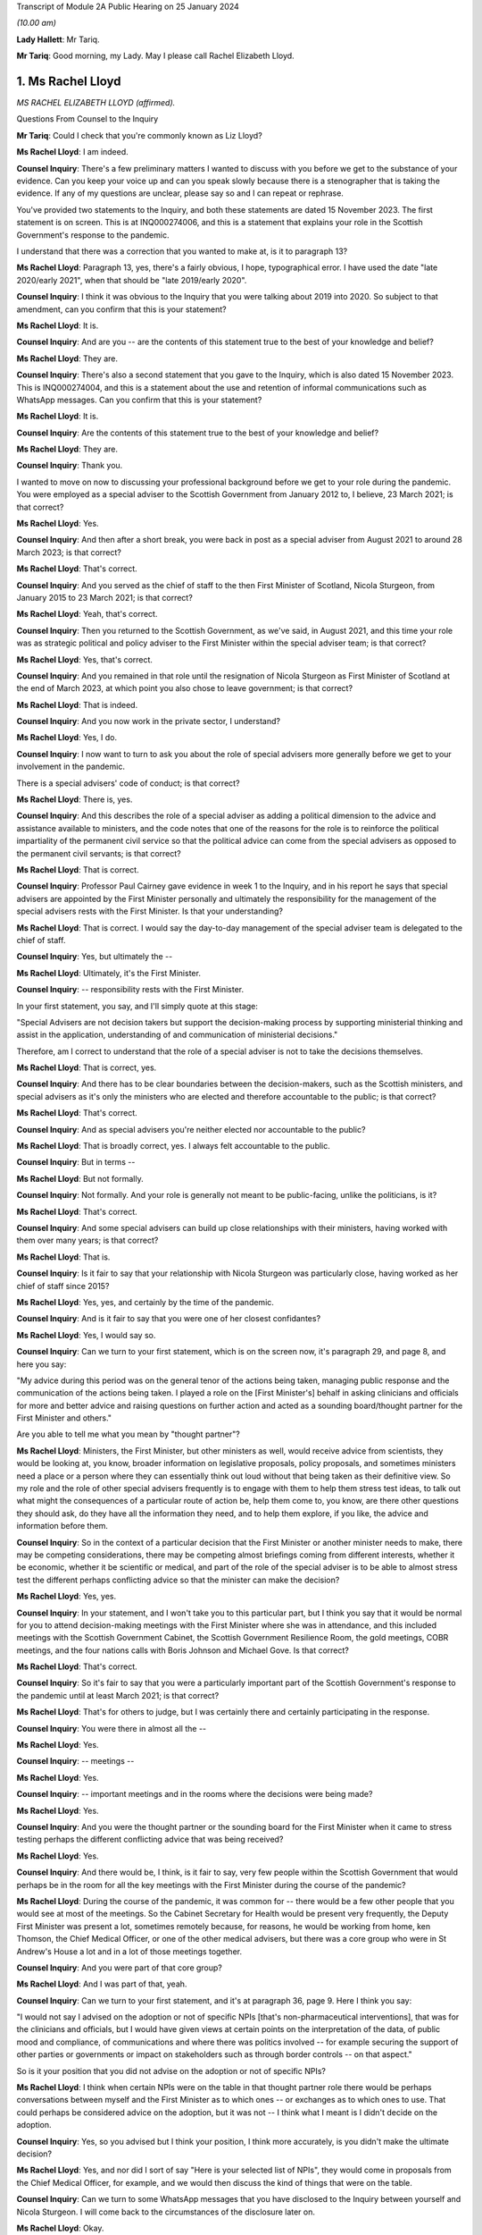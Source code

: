Transcript of Module 2A Public Hearing on 25 January 2024

*(10.00 am)*

**Lady Hallett**: Mr Tariq.

**Mr Tariq**: Good morning, my Lady. May I please call Rachel Elizabeth Lloyd.

1. Ms Rachel Lloyd
==================

*MS RACHEL ELIZABETH LLOYD (affirmed).*

Questions From Counsel to the Inquiry

**Mr Tariq**: Could I check that you're commonly known as Liz Lloyd?

**Ms Rachel Lloyd**: I am indeed.

**Counsel Inquiry**: There's a few preliminary matters I wanted to discuss with you before we get to the substance of your evidence. Can you keep your voice up and can you speak slowly because there is a stenographer that is taking the evidence. If any of my questions are unclear, please say so and I can repeat or rephrase.

You've provided two statements to the Inquiry, and both these statements are dated 15 November 2023. The first statement is on screen. This is at INQ000274006, and this is a statement that explains your role in the Scottish Government's response to the pandemic.

I understand that there was a correction that you wanted to make at, is it to paragraph 13?

**Ms Rachel Lloyd**: Paragraph 13, yes, there's a fairly obvious, I hope, typographical error. I have used the date "late 2020/early 2021", when that should be "late 2019/early 2020".

**Counsel Inquiry**: I think it was obvious to the Inquiry that you were talking about 2019 into 2020. So subject to that amendment, can you confirm that this is your statement?

**Ms Rachel Lloyd**: It is.

**Counsel Inquiry**: And are you -- are the contents of this statement true to the best of your knowledge and belief?

**Ms Rachel Lloyd**: They are.

**Counsel Inquiry**: There's also a second statement that you gave to the Inquiry, which is also dated 15 November 2023. This is INQ000274004, and this is a statement about the use and retention of informal communications such as WhatsApp messages. Can you confirm that this is your statement?

**Ms Rachel Lloyd**: It is.

**Counsel Inquiry**: Are the contents of this statement true to the best of your knowledge and belief?

**Ms Rachel Lloyd**: They are.

**Counsel Inquiry**: Thank you.

I wanted to move on now to discussing your professional background before we get to your role during the pandemic. You were employed as a special adviser to the Scottish Government from January 2012 to, I believe, 23 March 2021; is that correct?

**Ms Rachel Lloyd**: Yes.

**Counsel Inquiry**: And then after a short break, you were back in post as a special adviser from August 2021 to around 28 March 2023; is that correct?

**Ms Rachel Lloyd**: That's correct.

**Counsel Inquiry**: And you served as the chief of staff to the then First Minister of Scotland, Nicola Sturgeon, from January 2015 to 23 March 2021; is that correct?

**Ms Rachel Lloyd**: Yeah, that's correct.

**Counsel Inquiry**: Then you returned to the Scottish Government, as we've said, in August 2021, and this time your role was as strategic political and policy adviser to the First Minister within the special adviser team; is that correct?

**Ms Rachel Lloyd**: Yes, that's correct.

**Counsel Inquiry**: And you remained in that role until the resignation of Nicola Sturgeon as First Minister of Scotland at the end of March 2023, at which point you also chose to leave government; is that correct?

**Ms Rachel Lloyd**: That is indeed.

**Counsel Inquiry**: And you now work in the private sector, I understand?

**Ms Rachel Lloyd**: Yes, I do.

**Counsel Inquiry**: I now want to turn to ask you about the role of special advisers more generally before we get to your involvement in the pandemic.

There is a special advisers' code of conduct; is that correct?

**Ms Rachel Lloyd**: There is, yes.

**Counsel Inquiry**: And this describes the role of a special adviser as adding a political dimension to the advice and assistance available to ministers, and the code notes that one of the reasons for the role is to reinforce the political impartiality of the permanent civil service so that the political advice can come from the special advisers as opposed to the permanent civil servants; is that correct?

**Ms Rachel Lloyd**: That is correct.

**Counsel Inquiry**: Professor Paul Cairney gave evidence in week 1 to the Inquiry, and in his report he says that special advisers are appointed by the First Minister personally and ultimately the responsibility for the management of the special advisers rests with the First Minister. Is that your understanding?

**Ms Rachel Lloyd**: That is correct. I would say the day-to-day management of the special adviser team is delegated to the chief of staff.

**Counsel Inquiry**: Yes, but ultimately the --

**Ms Rachel Lloyd**: Ultimately, it's the First Minister.

**Counsel Inquiry**: -- responsibility rests with the First Minister.

In your first statement, you say, and I'll simply quote at this stage:

"Special Advisers are not decision takers but support the decision-making process by supporting ministerial thinking and assist in the application, understanding of and communication of ministerial decisions."

Therefore, am I correct to understand that the role of a special adviser is not to take the decisions themselves.

**Ms Rachel Lloyd**: That is correct, yes.

**Counsel Inquiry**: And there has to be clear boundaries between the decision-makers, such as the Scottish ministers, and special advisers as it's only the ministers who are elected and therefore accountable to the public; is that correct?

**Ms Rachel Lloyd**: That's correct.

**Counsel Inquiry**: And as special advisers you're neither elected nor accountable to the public?

**Ms Rachel Lloyd**: That is broadly correct, yes. I always felt accountable to the public.

**Counsel Inquiry**: But in terms --

**Ms Rachel Lloyd**: But not formally.

**Counsel Inquiry**: Not formally. And your role is generally not meant to be public-facing, unlike the politicians, is it?

**Ms Rachel Lloyd**: That's correct.

**Counsel Inquiry**: And some special advisers can build up close relationships with their ministers, having worked with them over many years; is that correct?

**Ms Rachel Lloyd**: That is.

**Counsel Inquiry**: Is it fair to say that your relationship with Nicola Sturgeon was particularly close, having worked as her chief of staff since 2015?

**Ms Rachel Lloyd**: Yes, yes, and certainly by the time of the pandemic.

**Counsel Inquiry**: And is it fair to say that you were one of her closest confidantes?

**Ms Rachel Lloyd**: Yes, I would say so.

**Counsel Inquiry**: Can we turn to your first statement, which is on the screen now, it's paragraph 29, and page 8, and here you say:

"My advice during this period was on the general tenor of the actions being taken, managing public response and the communication of the actions being taken. I played a role on the [First Minister's] behalf in asking clinicians and officials for more and better advice and raising questions on further action and acted as a sounding board/thought partner for the First Minister and others."

Are you able to tell me what you mean by "thought partner"?

**Ms Rachel Lloyd**: Ministers, the First Minister, but other ministers as well, would receive advice from scientists, they would be looking at, you know, broader information on legislative proposals, policy proposals, and sometimes ministers need a place or a person where they can essentially think out loud without that being taken as their definitive view. So my role and the role of other special advisers frequently is to engage with them to help them stress test ideas, to talk out what might the consequences of a particular route of action be, help them come to, you know, are there other questions they should ask, do they have all the information they need, and to help them explore, if you like, the advice and information before them.

**Counsel Inquiry**: So in the context of a particular decision that the First Minister or another minister needs to make, there may be competing considerations, there may be competing almost briefings coming from different interests, whether it be economic, whether it be scientific or medical, and part of the role of the special adviser is to be able to almost stress test the different perhaps conflicting advice so that the minister can make the decision?

**Ms Rachel Lloyd**: Yes, yes.

**Counsel Inquiry**: In your statement, and I won't take you to this particular part, but I think you say that it would be normal for you to attend decision-making meetings with the First Minister where she was in attendance, and this included meetings with the Scottish Government Cabinet, the Scottish Government Resilience Room, the gold meetings, COBR meetings, and the four nations calls with Boris Johnson and Michael Gove. Is that correct?

**Ms Rachel Lloyd**: That's correct.

**Counsel Inquiry**: So it's fair to say that you were a particularly important part of the Scottish Government's response to the pandemic until at least March 2021; is that correct?

**Ms Rachel Lloyd**: That's for others to judge, but I was certainly there and certainly participating in the response.

**Counsel Inquiry**: You were there in almost all the --

**Ms Rachel Lloyd**: Yes.

**Counsel Inquiry**: -- meetings --

**Ms Rachel Lloyd**: Yes.

**Counsel Inquiry**: -- important meetings and in the rooms where the decisions were being made?

**Ms Rachel Lloyd**: Yes.

**Counsel Inquiry**: And you were the thought partner or the sounding board for the First Minister when it came to stress testing perhaps the different conflicting advice that was being received?

**Ms Rachel Lloyd**: Yes.

**Counsel Inquiry**: And there would be, I think, is it fair to say, very few people within the Scottish Government that would perhaps be in the room for all the key meetings with the First Minister during the course of the pandemic?

**Ms Rachel Lloyd**: During the course of the pandemic, it was common for -- there would be a few other people that you would see at most of the meetings. So the Cabinet Secretary for Health would be present very frequently, the Deputy First Minister was present a lot, sometimes remotely because, for reasons, he would be working from home, ken Thomson, the Chief Medical Officer, or one of the other medical advisers, but there was a core group who were in St Andrew's House a lot and in a lot of those meetings together.

**Counsel Inquiry**: And you were part of that core group?

**Ms Rachel Lloyd**: And I was part of that, yeah.

**Counsel Inquiry**: Can we turn to your first statement, and it's at paragraph 36, page 9. Here I think you say:

"I would not say I advised on the adoption or not of specific NPIs [that's non-pharmaceutical interventions], that was for the clinicians and officials, but I would have given views at certain points on the interpretation of the data, of public mood and compliance, of communications and where there was politics involved -- for example securing the support of other parties or governments or impact on stakeholders such as through border controls -- on that aspect."

So is it your position that you did not advise on the adoption or not of specific NPIs?

**Ms Rachel Lloyd**: I think when certain NPIs were on the table in that thought partner role there would be perhaps conversations between myself and the First Minister as to which ones -- or exchanges as to which ones to use. That could perhaps be considered advice on the adoption, but it was not -- I think what I meant is I didn't decide on the adoption.

**Counsel Inquiry**: Yes, so you advised but I think your position, I think more accurately, is you didn't make the ultimate decision?

**Ms Rachel Lloyd**: Yes, and nor did I sort of say "Here is your selected list of NPIs", they would come in proposals from the Chief Medical Officer, for example, and we would then discuss the kind of things that were on the table.

**Counsel Inquiry**: Can we turn to some WhatsApp messages that you have disclosed to the Inquiry between yourself and Nicola Sturgeon. I will come back to the circumstances of the disclosure later on.

**Ms Rachel Lloyd**: Okay.

**Counsel Inquiry**: But first of all can we turn to INQ000287766, and we're looking at page 9. And by way of context, the Scottish Government announced the rules that permitted 20 people at funerals, weddings and civil partnerships, and those rules kicked into force on 14 September 2020, and Nicola Sturgeon was due to announce new restrictions to the Scottish Parliament on 22 September 2020, and in fact the usual briefing time was changed from 12.15 that day to 2.20 that afternoon, and here we have an exchange of messages, this is shortly before Nicola Sturgeon was due to make the announcements about the new restrictions that day, and this exchange relates to a discussion about whether the rules should be changed for weddings, civil partnerships and funerals.

If we start by reading the top message, so Nicola Sturgeon says -- and this is on 22 September at 12.09, so shortly before she's due to make the public announcement:

"We haven't thought about weddings. They are reducing but not sure what to."

You reply:

"I think as we only just put them up just leave it."

Then you go on to say:

"They aren't including churches etc as far as I know and I think -- though will check -- that they were higher than us."

Then you say:

"They had 30....we have 20."

Then you say:

"They are going to 15.

"And 30 at funerals -- I think we stay at 20."

Does the "they" in this conversation refer to the UK Government?

**Ms Rachel Lloyd**: Yes, it does.

**Counsel Inquiry**: So Nicola Sturgeon in this example tells you at around 12.10 the day that she is due to make the announcement to the public, the usual time being 12.15 but this day we see that it was moved to 2.20, she tells that you she's not sure about what to do and you tell her to stay with 20 attendees, when the UK Government has gone down from 30 to 15, and that ultimately becomes the decision that day, because there is no change to the position of 20 as far as the Inquiry is aware.

So is this not an example of a decision that was made very much at the last minute over WhatsApp between you and Nicola Sturgeon?

**Ms Rachel Lloyd**: So there are a number of aspects to this exchange. The decision -- I don't view this as the decision because the decision had been taken, so a decision had been taken at Cabinet to go to 20, through the normal processes. And where the First Minister is saying "We haven't thought about weddings", there had been significant thought by I think the communities and equalities team about what were the appropriate numbers of people at particular services. So that decision had been taken, that decision had gone through the proper process, and I give my view that I don't think we need to essentially re-make that decision.

I think the message underneath that says that the statement is being forwarded to her, which is, I think, the Prime Minister's statement, and had she still wanted to take further action she could have come back on that.

I also think behind this WhatsApp, if you like, I was having an exchange with the lead official to make sure I had the information correct and that the information I was giving the First Minister was the right information.

**Counsel Inquiry**: Is a decision not to change the rules still a decision?

**Ms Rachel Lloyd**: I think there had been a positive, if you like, and a proactive decision at Cabinet that the position in Scotland was that there would be 20. There is neither a confirmation or -- you know, if the First Minister had come back and said "I agree", then I would support your view that that was a decision. She actually doesn't comment and there may be other actions elsewhere. I don't think it did change, from memory, until later on, but this to my mind is me giving my advice, my thought in that thought partnership role that we stay at 20. If she had wanted to pursue it, to consider it further, perhaps after receiving the statement she may have, there would be exchanges in some other fashion.

**Counsel Inquiry**: There wasn't any scientific briefing that you received that appears to have informed your view, let's stick with 20, was there?

**Ms Rachel Lloyd**: There would have been on the decision which had very recently, I think that, you know, a day or two before, been taken to set it at 20.

**Counsel Inquiry**: I believe that the decision to move it down to 20 had been taken around maybe 10 September, and the decision had come into force on 14 September, and what we are talking about is, here, looking at 22 September, and from the documents that have been disclosed to the Inquiry, there -- between -- the Inquiry's looked at all of the documents between 10 September and 23 September, and the Inquiry can see no advice being given between these dates about whether the number should remain at 20 or whether it should go up or down.

So is this not an example of a decision simply being made on the hoof, shortly before the First Minister is meant to be announcing restrictions?

**Ms Rachel Lloyd**: I would think that advising that shortly before the statement on restrictions was about to be made that a decision should be taken to change the limit without seeking scientific advice would have been the on-the-hoof aspect; suggesting that you stick at the decision that had been taken based on information was a more coherent position.

**Counsel Inquiry**: But we can see that Nicola Sturgeon's first WhatsApp to you is "We haven't thought about weddings", that seems to suggest that there wasn't really much thought process that had gone into the decision until this exchange with you, which begins at around 12.10?

**Ms Rachel Lloyd**: No, I think she means we haven't thought about changing weddings, if you like, in response to the UK Government changing weddings. We had thought about weddings when the decision had been taken positively and proactively in Cabinet to set the limit at 20.

**Counsel Inquiry**: So is it fair to say that because Nicola Sturgeon comes to you, not being sure what to do, and ultimately, as the Inquiry has seen, that on this date there was no change to the rules, and you were the one that suggests that "we stay at 20", are you effectively the main driver of this decision?

**Ms Rachel Lloyd**: No, I don't think so. If the First Minister has -- the First Minister has a strong enough mind that if she had felt that my advice was not the right advice, she would have said so or she would have acted in another capacity, asked for further advice, delayed the position on weddings, she would have acted on that. I am advising. I sought the correct information, if you like, on the factual basis to give that advice, but the decision is very much hers.

**Counsel Inquiry**: If these messages had been deleted by you -- and they haven't, because that's why we have them -- how would the Inquiry and the public be able to understand how and why the decision was made at this time not to change the number of people that can attend funerals or weddings?

**Ms Rachel Lloyd**: So as I've said in this regard I have recollection of contacting, I think on Teams, the official responsible for the sort of framework documents, if you like, to check my facts, to check what it was. They would be able to see the decision that was made, which was the decision to stay at 20 being made previously, as essentially the decision to set at 20 through the process of advice and Cabinet papers, so that decision would be very -- set out in very great detail. The exchange I will have had the official will have said "The First Minister is asking about weddings, what's the position?"

**Counsel Inquiry**: But ultimately the public, if this message had been deleted, and the Inquiry, would not know that the decision -- ultimately the First Minister, as at 12.10 that day, wasn't sure what to do and in fact within a couple of hours when she announced the restrictions she'd reached a view that the numbers would not be changed and all of that had occurred within a very short time involving a WhatsApp discussion with you.

That wouldn't be the sort of insight that the public or the Inquiry would have if these messages had been deleted; is that correct?

**Ms Rachel Lloyd**: I think there may not be that insight into, if you like, the moment of "Oh, should we think about this?" The sort of -- the reflection on "Is the advice that we have at the moment the correct advice?" But they would know why the decision on weddings was that there should be 20 people.

**Counsel Inquiry**: And the reflection is part of the decision-making process, isn't it?

**Ms Rachel Lloyd**: It can be. I think in this it is, "Are the UK doing something that we should be doing?" That will be -- I would expect to find in notes from officials providing "This is what the UK is doing", and considering, in slower time, perhaps before the next update of the regulations, should we adopt any of this. But that split second, if you like, of indecision would not necessarily be recorded elsewhere.

**Counsel Inquiry**: Could I just confirm, so do you agree with me that this would be an important part of the specific decision that was under contemplation here on this date, this exchange?

**Ms Rachel Lloyd**: I think if it had been -- I don't want to dispute this too strongly, but I don't want to over sort of state the importance of this particular position. There had been a -- you know, every week there was a review of what the decisions were, what the appropriate steps were, what actions should be taken, and they were done in a very meticulous fashion, and there will be occasions where people have a moment of, "Oh, is that right?" And they might ask a special adviser, they might ask a policy official, they might ask the clinical adviser that happens to be in the room with them. Those moments are quite human. But I wouldn't want to overstate the importance of this as opposed to the importance of the proper process that was followed that set the limit at 20, because that was a very diligent process.

**Counsel Inquiry**: Both processes, the formal and the informal, have their place, don't they --

**Ms Rachel Lloyd**: They do, they do.

**Counsel Inquiry**: -- in the decision-making process? And part of it is you have the formal frameworks, whether it's a Cabinet --

**Ms Rachel Lloyd**: Yeah.

**Counsel Inquiry**: -- but you've also got the human side that you've touched upon, which is as being a thought partner or a sounding board, where you get to see people's real maybe struggles with the decisions that they're making, needing different viewpoints and insights, and together that forms the full context to that decision, doesn't it?

**Ms Rachel Lloyd**: Yes, I think there can be moments where a bit of, perhaps, reassurance is required or making sure that we essentially don't take informal decisions when formal decisions have been taken. So had there been a decision here to change, that would have been a decision based on no scientific advice at all, taken in, you know, the space of 20 minutes. When you have a full, proper process this is essentially deferring back to the proper formal process.

**Counsel Inquiry**: The formal process which, I think, in this instance, had occurred about 12 days before or --

**Ms Rachel Lloyd**: Yes.

**Counsel Inquiry**: -- there or thereabouts?

**Ms Rachel Lloyd**: Yes.

**Counsel Inquiry**: Can we turn to INQ000287766.

This is again your WhatsApp messages, we're looking at page 35.

**Ms Rachel Lloyd**: Sorry, can that be made just a touch bigger?

**Counsel Inquiry**: I think they will hopefully come on screen a little bit bigger?

**Ms Rachel Lloyd**: They're a little blurry.

**Counsel Inquiry**: We are looking at -- does that help?

**Ms Rachel Lloyd**: Yes, that does help.

**Counsel Inquiry**: Thank you, helps me as well, so I think we can both read.

So this is a discussion between you and Nicola Sturgeon about the number of people who could meet indoors from March 2021, so if we look at the first message, it's from you saying:

"When you respond on Cabinet paper -- in June -- could we make it 6/3 indoors -- it's just much more normal!"

Can I just pause there, what's the significance of the numbers 6 and 3?

**Ms Rachel Lloyd**: I believe that would be 6 people, 3 households.

**Counsel Inquiry**: And then if we -- Nicola Sturgeon's reply is:

"That will be after 4/3 mid may I assume?"

You reply saying:

"Indoors April 4/2, May 6/2....is what I currently have."

Nicola Sturgeon replies:

"Is that indoors in pubs etc? thought we were waiting til may for indoor households."

You reply saying:

"We appear to be waiting till June for indoors at home..."

You also reply:

"So in pubs etc it's 4/2 in April, 6/2 in may ...and then in June it should go to 6/3 and we allow you to meet in your own home."

You reply -- you again say:

"Cabinet paper doesn't actually run all the way to June but my mock graphics do."

Nicola Sturgeon replies:

"We should bring indoor houses to mid may."

You reply saying:

"Can you make that your feedback or do you want me to do it."

And she replies:

"I'll do it."

So if we pause there, in this exchange, you are pushing for or maybe advising --

**Ms Rachel Lloyd**: Advising.

**Counsel Inquiry**: -- that there is a change of the rules on the amount of people who can socialise indoors; is that right?

**Ms Rachel Lloyd**: So this refers to a proposal, so the numbers 4/2, 6/2, I'm not just pulling those out of the air, this is a proposal and a draft of a Cabinet paper and in a draft set of communications material that I am looking at, and suggesting to the First Minister that I don't think the final part of the proposal, which is not in the Cabinet paper but is in these communications materials, doesn't really work, in my view.

**Counsel Inquiry**: I think your reasoning given is:

"... it's just much more normal!"

Can you explain what you mean by that?

**Ms Rachel Lloyd**: Sometimes when you looked at the advice that was given you had to think through what will this mean for people living their lives in practice and how might people want to function, what would people consider a return to normality, if that's what you're trying to do. And although we had previously had 6/2 regulations, I think, the year before, I actually think what I was reflecting on here was 6/3 possibly enabled more of a sort of -- families to gather in a slightly easier way.

**Counsel Inquiry**: But I think you accept or would you accept that just -- the explanation being "it's just much more normal" isn't very scientific, is it?

**Ms Rachel Lloyd**: It is not, I agree, it is not hugely scientific, but one of the things that you have to do, or that certainly I felt was necessary in this, and this was not a function unique to me, is to think when you have a set of regulations that you're not -- it often felt like they were proposed in the abstract without considering the way in which people function in their real life, and particularly around how people interact with each other, you were seeking to balance caution and protection from the virus with the kind of normality that might be good for people in a more societal sense.

**Counsel Inquiry**: Was that a consistent theme up until -- your involvement till March 2021, that the advice that you were -- the scientific and medical advice that you were receiving often seemed very much in the abstract, devoid of kind of the real world and how people live?

**Ms Rachel Lloyd**: I think -- I don't want to suggest that the people giving the advice were sort of abstract and devoid of understanding, but it was their job to provide, you know, what is the appropriate regulation at a very -- on a very strict basis, it was not their job to consider what does this mean for people's mental health, what does it mean for their family relationships. They were there to consider what will keep the R number to its lowest level, if you like. There were other people who would feed in points about "Well, actually, if you could make a slight tweak to that, does that make it better for people societally or in a mental health sense?" and "What's the impact of that on -- is that -- does that have serious consequences?" or "Is that a move we have space to make?" if you like.

**Counsel Inquiry**: So it wasn't strictly the case that the Scottish Government was following the science, because the science had a role to play but there was this other element that you, for instance, and other special advisers, and indeed other stakeholders, would bring into the decision that wouldn't necessarily be science-based?

**Ms Rachel Lloyd**: The science underpinned everything, and if you suggested changes, if ministers wanted to do something different, there would normally be a sort of referral back to see if we could calculate what that might do, if a minister proposed something that would push the R -- or that would be calculated or modelled to push the R number above, then that would likely not be taken forward. So you were underpinned by the science and, if you like, cautioned by the science in how far you could go.

**Counsel Inquiry**: But not necessarily -- science wasn't the be-all and end-all of the Scottish Government's approach?

**Ms Rachel Lloyd**: It was dominant but I don't think you can take decisions in a situation without being aware of other factors.

**Counsel Inquiry**: And what we see here in this exchange is that there is a decision to go to Cabinet with, I think, what yourself and the First Minister have discussed and that's going to be Nicola Sturgeon's view presented to Cabinet in terms of the change of rules.

**Ms Rachel Lloyd**: Well, this confirms that it's going to be her feedback to the Cabinet paper. That would create an opportunity, if the clinicians, for example, thought that was inappropriate, for them to come back on her feedback -- and this would all be in formal exchanges, if they did this -- to say "First Minister, actually we would rather not do that and this is why we would rather not do that".

**Counsel Inquiry**: Is it fair to describe the role of the Scottish Cabinet at times as being a decision-making ratifying body as opposed to a decision-making body, so it ratified decisions that had been made elsewhere, whether it's in informal communications, whether it's in gold command meetings or in other one-on-one discussions between key decision-makers, and the role of Cabinet was, at times, simply just to ratify those decisions?

**Ms Rachel Lloyd**: No, I don't think so. I think everything that went to Cabinet was a proposal and Cabinet ministers would push back sometimes, ask for amendments, ask for changes, some decisions may be deferred because Cabinet members wanted more information or the First Minister wanted more information. There was an extensive process of engagement with clinicians, advisers and Cabinet ministers before the Cabinet paper would come to Cabinet, so there would be opportunities prior the Cabinet for people to feed in, but there would also be genuine discussion at Cabinet.

**Counsel Inquiry**: Would there often be instances where the ultimate decision was delegated by Cabinet to, for instance, Nicola Sturgeon or John Swinney?

**Ms Rachel Lloyd**: There were certainly occasions where Cabinet would agree to delegate a decision, yes.

**Counsel Inquiry**: What sorts of decisions do you recall that were delegated to Nicola Sturgeon or John Swinney during your involvement in the pandemic?

**Ms Rachel Lloyd**: Decisions that were delegated were, tended to be -- sometimes in the relationship to the communications around a decision, sometimes in relation to the timing of the announcement of a decision, and sometimes where an additional piece of information or a piece of analysis was to come in, and Cabinet members would have the chance to put their views in writing or to speak directly to the First Minister but there would not be another Cabinet meeting called. If, for example, you had the Cabinet meeting, say, on the Tuesday and you were looking at something that you might announce on the Thursday and an additional piece of information was requested, you wouldn't necessarily recall Cabinet, the final decision would be delegated to the First or Deputy First Minister, but Cabinet members would have the opportunity to comment on the additional information that came in in between.

**Counsel Inquiry**: Was an example of a decision that was delegated to Nicola Sturgeon, or maybe perhaps John Swinney, around the local restrictions? You'll remember when the levels system came in and decision-making around, for instance, whether Glasgow would remain in level 3 or 2 or whether Edinburgh would go up or down. Is that the sort of detail that was delegated to the First Minister to make?

**Ms Rachel Lloyd**: You would have a broader discussion around what the levels would be, but the final check, if you like, on the morning of the announcement against that day's figures would be delegated, so to check that there wasn't a need to adjust, if you like, what had been agreed in the broader discussion.

**Counsel Inquiry**: That's maybe an issue that we'll explore with further later witnesses.

I wanted to turn to the political strategy behind the Scottish Government's response to the pandemic. Is it fair to say that you spent a lot of your career, perhaps less so now, strategising about Scottish independence?

**Ms Rachel Lloyd**: I think supporters of Scottish independence might be disappointed with what my answer is, but not as much as people would have thought or would have liked. A large part of my political career's been spent strategising about what the Scottish Government does in other policy areas, but yes, I have had a role throughout in the progress of Scottish independence.

**Counsel Inquiry**: And how many years would you say that you've had a role in the strategy for independence?

**Ms Rachel Lloyd**: Probably from around about 2012.

**Counsel Inquiry**: Could we turn to the Cabinet minute from 30 June 2020.

If we look at the first page, you will see that this is a Cabinet meeting which is attended by everyone, in terms of the Cabinet secretaries, that you would expect, including the First Minister, and you're also in attendance, you're noted as a special adviser.

Can we turn to page 13, paragraph 56(e), and you will see here that one of the Cabinet conclusions is, and if it can be -- thank you. If I can read, it says:

"Agreed that consideration should be given to restarting work on independence and a referendum, with the arguments reflecting the experience of the coronavirus crisis and developments on EU exit."

So this is a Cabinet conclusion, and it's from 30 June 2020. Are you able to tell us what the significance of a Cabinet conclusion is?

**Ms Rachel Lloyd**: Yes, so you would have a Cabinet paper, I think in this case it was on EU exit, and at the end of a Cabinet paper there are normally a set of actions proposed, and this would have been one of the actions proposed in the paper on EU exit.

I -- the fact that something is in the Cabinet conclusion does not necessarily mean there was an active discussion on that particular issue. So this is (e), so there would have been five points in the EU exit paper. I have -- as you know, I have contemporaneous notes of some of these meetings. If we had had a discussion on independence and the constitution, it would have been in my notes, I was the chief political adviser to the government. It is not. So my recollection and what that tells me is that there was no substantive discussion on issues around independence and a referendum at this meeting. There was a discussion around EU exit and this had been included in the paper.

**Counsel Inquiry**: You've already discussed that there's a place for formal structures and informal discussions within the decision-making process. One can't get any more formal in terms of decision-making than what's in the Cabinet minutes as the agreed actions. Do you accept that?

**Ms Rachel Lloyd**: Yes.

**Counsel Inquiry**: And it carries perhaps more weight about what the Scottish Government is seeking to do than informal notes that may exist, this being in a Cabinet meeting minutes?

**Ms Rachel Lloyd**: Normally I would agree with you, and in the other points I do. What strikes me about this point is it was agreed that "consideration should be given"; it wasn't agreed that we would do something other than think. And the -- following this period no action is taken on independence or a referendum during this period, so to the end of 2020. If it had been, I would have been involved in it. There is nothing that I am aware of that the government proactively did. If the government had proactively done something, there would be much evidence of it: there would be published papers, there would be statements and there would be occasions in Parliament. This was a focus on the fact that we were about to leave the EU, which was, during 2020, the dominant constitutional concern of the Scottish Government.

**Counsel Inquiry**: So when do you say that independence became a subject matter under discussion in the Scottish Government during the pandemic?

**Ms Rachel Lloyd**: It generally didn't. So I worked on the pandemic March 2020 to March 2021. One of the first steps we did was suspend work on independence and the referendum. The team that worked on it was disbanded and sent to work on Covid-related activities. There are a few references that I can think of in the programme for government of the following year, so that would be the programme for government 2021/2022, where there's maybe one or two paragraphs, and they make clear that any action would be contingent on the state of the Covid pandemic. I don't think anything happens until at least after the 2021 election.

**Counsel Inquiry**: But there is, from late 2020, some press coverage where other politician parties are telling the Scottish Government to stop talking or concentrating on independence and focusing on the pandemic response. Do you recall those sorts of press coverage starting from late 2020 going into early 2021?

**Ms Rachel Lloyd**: I think the constitutional position of the Scottish Government, and I don't mean to be flippant in this reply, but any breath of the word "independence" would lead the opposite parties to say "You are focusing on independence over the pandemic". You could have been working 18 hours, 20 hours a day on the pandemic, not seen anything on independence for the course of the year, it would not stop an opposition member saying that we were focusing too much on independence.

**Counsel Inquiry**: We'll come back to the topic of independence.

Can we look now at your notebook, and this is at INQ000346141. Just before we look at the specific page, can you explain what the purpose of your notebook was?

**Ms Rachel Lloyd**: I kept notes through most of the year on Covid of Cabinet meetings, of COBR meetings, of SGoRR meetings, in essence to keep myself right in what had been agreed, what had been discussed, what my actions were, what I should be expecting different parts of the government to deliver over the week. It was my way of keeping on top of what was happening.

**Counsel Inquiry**: Can we turn to the entry on page 142, and you'll see at the top this is headed "Gold Command" and these appear to be your notes from a gold command meeting that took place on 28 September 2020.

Can we now turn over the page. And if we're able to increase the size on the second page shown on the screen? Thank you.

Just by way of, I think -- so just by way of context, first of all, these are your notes on a discussion of a potential circuit-breaker lockdown around -- I think this was being discussed in September going into October 2020; is that correct?

**Ms Rachel Lloyd**: That's correct.

**Counsel Inquiry**: If we are able to look at the -- I'm just waiting for -- it's the next page.

*(Pause)*

**Counsel Inquiry**: It might be if I can read out --

**Ms Rachel Lloyd**: Yeah.

**Counsel Inquiry**: -- your notes, that might assist. I think we almost had it, but --

**Ms Rachel Lloyd**: I can just about read this, so carry on.

**Counsel Inquiry**: There's a note that's written on --

Yes, I think that's perfect, thank you.

And it reads:

"navigate economy -- avoid blunt instrument[s]."

Then it says, I think -- is it "FM" or "FH No ..."?

**Ms Rachel Lloyd**: I think that's FM.

**Counsel Inquiry**: "FM No finances."

**Ms Rachel Lloyd**: Oh, no, sorry, that's "FH", the next one down is "FM".

**Counsel Inquiry**: Yes, who -- could you tell us --

**Ms Rachel Lloyd**: That would be Fiona Hyslop.

**Counsel Inquiry**: Fiona Hyslop says:

"No finances."

And the First Minister says:

"Starting point -- how do we reduce impact and spread ... [with] minimal [economic] impact."

And then there's your handwritten notes:

"Political tactics -- calling for things we can't do to force UK."

Do you see that?

**Ms Rachel Lloyd**: Yes.

**Counsel Inquiry**: So your note suggests that the Scottish Government's political strategy was to create what might be seen as a public spat with the UK Government to force their hand. What was the political advantages of that sort of strategy?

**Ms Rachel Lloyd**: It's not about a spat. This would be about putting pressure on the UK Government. It's not deliberately falling out; in the ideal world they would have accepted the points that we were making to them.

For -- if I can give a bit of context and then get to -- this was weighing up how we could put further restrictions on, potentially, a circuit-breaker with minimal economic impact, because the Scottish Government didn't have the means to provide economic support to individuals or businesses if we went for the full circuit-breaker. What we needed was the UK Treasury to open up additional funding, to extend furlough, to enable us to take actions to do that. And this, I think, is about us setting out very clearly what we wanted to do in public health terms but what we couldn't do to try to build pressure on the UK Government, who were not amenable to this discussion in private, to force a change of position.

**Counsel Inquiry**: And you would need to do that publicly, and that's the reference to the political tactic --

**Ms Rachel Lloyd**: Yes.

**Counsel Inquiry**: -- is that correct?

We have heard evidence from witnesses, including Professor Devi Sridhar, of the importance of cohesion in the response between the UK Government and the Scottish Government, and this is in the context of public health.

These tactics, whether you can call them political tactics, of going public would create more division with the UK Government, wouldn't they?

**Ms Rachel Lloyd**: As I said, in an ideal situation the UK Government would have agreed that funding would be provided so that the Scottish Government could put in place the public health restrictions that we wanted and then there would have been no need for any pressure.

Sorry, the -- it's disappeared from the screen.

The purpose of this is not division, it's not to have an argument, it's to be able to put in place the public health restrictions that we were being advised were required at that time. When private discussions do not get you to the place where you have access to the finances that you need to do that, you have to explain to the public why you're not doing it, and in opening that up it's to be very clear that it's the UK Government's decision not to provide finances that is impacting on your ability to put in place the public health measures that you want. I don't call that a spat.

Although I wrote "political [tactic]", it's not partisan, it's not about boosting or, you know, knocking support for one government or one party. It's about trying to do the job that we were trying to do and finding ourselves very frustrated in doing.

**Counsel Inquiry**: Why did you feel in terms of intergovernmental regulations that you needed to go public with your concerns and you weren't able to raise these privately with the UK Government?

**Ms Rachel Lloyd**: I think there would be a number of issues that we would resolve privately but this one was not being resolved privately. We were in this position, the Welsh Government were in this position, the Northern Ireland Government were in this position and we were making no headway, so you reach a point where you have to say to the people you represent why you are not able to do something that you are being advised to do. That means going public on the fact that you can't afford it, that means going public on the fact that you may have asked the Treasury for money and they were not providing it. It's not a "we are doing this to stir up political contest", it's "we can't do what we're trying to do and we need to tell you why".

**Counsel Inquiry**: Can we go back to your WhatsApp messages, and this time, my Lady, I wanted to give a warning that there will be some bad language in some of these.

**Lady Hallett**: I'm used to it.

**Mr Tariq**: Yes. I think it's partly for the broadcasters rather than your Ladyship.

**Ms Rachel Lloyd**: Apologies, I thought I'd been quite restrained.

**Counsel Inquiry**: We're looking at page 20.

**Ms Rachel Lloyd**: Oh, it's not my language?

**Counsel Inquiry**: Yes. And just to give some context, on 31 October 2020 at 6.30 pm the Prime Minister Boris Johnson began his address announcing the second national lockdown, and I want to pick up the messages between yourself and Nicola Sturgeon which starts ten minutes into the address.

So if we read the first message on 31 October at 6.40 you say:

"Hitting the 15 [minutes] between the rugby and strictly to lock the country up... let us never do this like this."

Nicola Sturgeon replies:

"Their comms are behind awful. We're not perfect but we don't get nearly enough credit for how much better than them we are."

She then replies:

"This is fucking excruciating -- their comms are AWFUL."

Then she goes on to say:

"His utter incompetence in every sense is now offending me on behalf of politicians everywhere."

You reply saying:

"I have a separate whatsapp [the name is redacted] and davie and we are offended on behalf of Spads everywhere."

Nicola Sturgeon says:

"He is a fucking clown."

So was there a perception amongst Nicola Sturgeon and the wider Scottish Government that it was doing so much better than the UK Government in the pandemic response around this time?

**Ms Rachel Lloyd**: I think this refers specifically to the communications aspect of the response. And that's sometimes dismissed, but communications is very important in a public health situation, people need to know what to do and why and to understand it and to trust in it, and this was the end result of a day that had been quite shambolic in the UK Government, and that has an impact on what people see and think in Scotland about the pandemic overall. So while he was announcing something that was not relevant to Scotland, the sort of chaos that appeared around some of the decisions they took we then had to work hard to mitigate, because people in Scotland see both. So, yeah, we were clearly not very complimentary about their communications handling that day.

**Counsel Inquiry**: Is it fair to say that the relationship between Nicola Sturgeon and Boris Johnson by this date had completely broken down?

**Ms Rachel Lloyd**: I think "broken down" to a degree overstates what was there to break. They had met on a number of occasions, there was always a politeness, a business-like approach to it. When Boris Johnson first became Prime Minister and came to meet Nicola Sturgeon in Scotland, they had a discussion that I think has been described pub -- as it was more like a debate, you know, two intelligent people engaged in discuss about policy issues.

When we got to Covid, I think it was much harder. It was evident in his exchanges with the Scottish Government, with the First Minister -- and I think with the other First Ministers, because we would all be on the same call -- that he didn't want to be on those calls, he wasn't necessarily well briefed on those calls, and he wasn't listening to the points we were making on those calls. And so I think engagement with him came to be seen as slightly pointless during this period.

**Counsel Inquiry**: I think it's going as early as -- it was March 2020, I think, in one of your notes you describe COBR as a shambles.

**Ms Rachel Lloyd**: Yes.

**Counsel Inquiry**: Was that the view that you had from very early on, from March 2020, that the Prime Minister wasn't really wanting to engage with --

**Ms Rachel Lloyd**: Yes.

**Counsel Inquiry**: -- the Scottish Government?

**Ms Rachel Lloyd**: Yes.

**Counsel Inquiry**: How did that then affect, from the Scottish Government, its working relationship with the UK Government and the working relationship between the First Minister and the Prime Minister?

**Ms Rachel Lloyd**: I think in relation to the Scottish Government and the UK Government in broader terms, there was fairly constant and fairly good communication and co-operation. I mean, particularly in health this is evident, and at times, not always but at times, in the economic space. And I think officials at all levels sort of had discussions that were quite good. But the discussions between the First Minister and the Prime Minister -- and other First Ministers, I mean, it was very -- it was never bilateral, there were also the First Minister of Wales and the First Minister and deputy First Minister of Northern Ireland on these calls as well -- they -- they didn't get us anywhere.

So we started with a very clear approach that we should all try to work together, and moving into lockdown was all done in a co-ordinated fashion, but when you got to what I think the First Minister wanted to be substantive discussions about what direction to go in, a thrashing out of different proposals and different ideas, that wasn't what we got. We got a Prime Minister who, it certainly felt at the end of the video screen or at the end of the line, was reading a script and would summarise the contributions of the three First Ministers and the Deputy First Minister from Northern Ireland in ways which largely ignored the points that they had made.

**Counsel Inquiry**: How early on in the pandemic response did you come to that realisation?

**Ms Rachel Lloyd**: It was difficult -- I mean, it was more effective at the beginning, sort of March, although it was obvious that they were not, you know, hugely keen on having us there and being in the room. It was actually quite effective with Dominic Raab for the period in which the Prime Minister was in hospital. And it's when the Prime Minister sort of re-engages in the discussions that it is evident, as you're talking about the lifting of restrictions for example, changes in messaging, different approaches between Scotland, Wales and Northern Ireland and the UK, that he is not informed and doesn't want to be there.

**Counsel Inquiry**: I think there seems to be kind of a very clear divergence in messaging from around 10 May 2020. You'll recall that where the UK Government messaging moved to Stay Alert, the Scottish Government remained at Stay at Home. Was that the point, if we're trying to identify in terms of timeline, where there was now clear divergence in the approach between the two governments, or did it occur earlier than that?

**Ms Rachel Lloyd**: I think that's the point where it becomes clear that there is going to be a difference in approach between the two governments, that the approach to lifting restrictions in England is going to be different to the approach to lifting restrictions in Scotland, Wales and Northern Ireland, and that I think the sort of philosophy or ideology behind the lifting of restrictions was coming from a different place.

So that is, I think, the point at which it becomes clear that we're going to go in slightly different directions and we have to try to work out how to go in different directions within the UK as a whole.

**Counsel Inquiry**: If the First Minister of Scotland thought that the Prime Minister of the United Kingdom was a clown, or utterly incompetent, that doesn't really create any sort of functioning relationship between the two leaders of the respective governments, does it?

**Ms Rachel Lloyd**: I mean, this is later than that point that you raised earlier about May, by which point I can't think of conversations in this period that were happening directly with the Prime Minister, they were happening with Michael Gove.

**Counsel Inquiry**: Can we now turn to page 21, and we are now looking -- we've now moved on to 1 November 2020, and I wanted to look at messages that begin at 6.29 pm. Here you say:

"My reason for setting a timeline for them to answer us on furlough is purely political -- especially as we expect the answer to be no, it looks awful for them, and creating that kind of pressure could possibly result in a yes (though agree we shouldn't bank on it). Think I just want a good old fashioned rammy so can think about something other than sick people."

Nicola Sturgeon replies:

"Yeah I get it. And it might be worth doing. I've sent a rough formulation of what I might say tomorrow -- I could for it in there."

So if we pause there, can you help us, what do you mean by "good old fashioned rammy" with the UK Government?

**Ms Rachel Lloyd**: I think this is an expression of frustration that we were not able to manage the pandemic at this point in time in the way that we wanted and -- I mean, "a good old fashioned rammy" is language I would rarely use, actually, but, you know, is that we needed to have the argument in public. There were a lot of things in Covid where we didn't have the argument in public, there were a lot of things in Covid where the UK Government did something and we just let it go or they didn't do something and we just let it go.

I particularly felt this issue of furlough at a time when we wanted to apply restrictions and furlough was ending was -- was materially important to the handling of the pandemic. It was a hindrance to our ability to handle the pandemic. And I can't deny it, I was angry about that position because it really did block our ability to do what we wanted to do. So I think the message reflects that frustration perhaps bubbling over a little bit.

**Counsel Inquiry**: Yes, I think earlier on we'd looked at your notebook and the entry from the gold command from 28 September and I think you'd said you take an issue with how I characterised it as a public spat. By this stage on 1 November you are looking for a public spat with the UK Government; is that fair to say?

**Ms Rachel Lloyd**: I am definitely looking -- you know, I'm clearly looking to air the issue strongly and publicly, and, as I say, in the vague hope that it might get us an answer, might get us a yes.

**Lady Hallett**: You were looking for a public spat?

**Ms Rachel Lloyd**: I'm looking for a public spat for a purpose. A public spat could often deliver results. If the public pressure on the UK Government was there, it had been shown in the past that they would sometimes change their mind if they felt that pressure, and what I want them to do is change their mind.

**Mr Tariq**: So the discussion is whether the furlough scheme should be available to Scotland, because at this stage England had just entered into the second national lockdown in England, and you're setting what is effectively a political trap for the UK Government if it refuses to extend the furlough scheme to Scotland it looks awful for them and strengthens the argument for independence, because you need to go alone, or if it extends the furlough scheme to Scotland there is additional funding available to Scotland. Therefore, for the Scottish Government, a good old fashioned rammy with the UK Government is a win-win situation; is that not the essence of the point that you're making here, that you're looking at this from purely political perspectives?

**Ms Rachel Lloyd**: I would absolute that there's any issue of independence in this. So I am keen, very keen, that we get a yes in this situation and that we are able to enact the restrictions at the time -- public health restrictions at the timing the Scottish Government deems appropriate, with the financial support that should come with that.

If there is a no, what looks awful for them is that they are not enabling us to take public steps at the time that we want. If the wider world wants to read constitutional implications into that, that is for them, but I was not making them.

**Counsel Inquiry**: It was around this time that I think the furlough scheme was extended to Scotland in November; is that correct?

**Ms Rachel Lloyd**: It ultimately was, there was significant pressure, public pressure, placed on the UK Government. Ultimately it did it because it did it for England, and this was the issue, was that finance decisions that related to mitigating public health measures were not co-ordinated with the decisions each of the four nations might make on those public health measures, they were only triggered, if you like, when England took a decision and Scotland, Wales and Northern Ireland all faced significant difficulties during this period for that reason.

**Counsel Inquiry**: Can we turn to now page 23 in these WhatsApp messages, and here, just by way of context, what's being discussed here is efforts to have a four nations approach to restrictions over Christmas in 2020, and you'll see messages from you that begin at 9.04 pm and you say:

"Gove wants to talk tomorrow -- have said to ..."

And there is a name redacted.

"... to hold off going back till the morning and suggest waiting for the proposal before agreeing."

Nicola Sturgeon replies:

"I've just seen the email. I'm happy to do call, subject to proposal...but I wonder if we should make clear in advance we won't agree anything without cabinet approval (and get Wales to sign up to that)."

You reply:

"Yep Cabinet Tuesday is a good marker. Tuesday or [Wednesday] might not be bad days for us to announce either. I am increasingly leaning to just one other household after seeing the poll. But I'm also a grinch about Christmas."

Then Nicola Sturgeon replies:

"I am too -- but on this I (reluctantly) think there's merit in uk wide position. Let's see the proposal."

So Nicola Sturgeon's reply to you on 20 November, she seems to be emphasising that she's reluctantly seeing the merit in the UK-wide position. Does this not suggest that by this stage the default position for the Scottish Government was to be different from the UK Government?

**Ms Rachel Lloyd**: I think it was the default position for each of the four governments to take the decisions that suited their geographical and pandemic-related circumstances. It was not that we would be different to the UK or different to Wales, it was that, in taking the right decisions for the people we were responsible to, the Scottish people in effect, they were not necessarily the same decisions that the UK was taking.

**Counsel Inquiry**: But Nicola Sturgeon doesn't appear to be very enthusiastic about four nations approach by this time, does she? She's almost reluctantly having to sign up to it.

**Ms Rachel Lloyd**: I think there was a reluctance in general around Christmas positioning. We were essentially bounced by the UK Government into a position about Christmas. Telling people they can't have it when the UK Government have said you can was a very difficult situation to be put in.

There is a reluctance -- and you can see this higher up, you know, subject to the proposal, we're reading in the public domain that people will be getting some sort of relief from Covid over Christmas. We have not seen a proposal that we are about to go onto a phone call and be asked to agree to. So this again goes to some of that what was to us a chaotic and shambolic sort of approach. So it's very hard to sign up to something and to enthusiastically embrace something that you have had no input into.

**Counsel Inquiry**: Were your advisers, whether it be scientific, clinical, medical advisers, advising you about the benefit of having a cohesive approach across the UK around the restrictions over Christmas 2020?

**Ms Rachel Lloyd**: Yes, to an extent, in part because of travel, and it was travel that led us largely to look for a cohesive approach. What I recall of the advice from advisers around Christmas was, you know: we don't think this is a good idea, make it as minimal as you can if you have to do it at all.

**Counsel Inquiry**: I now want to move on in the period to, you left your role as chief of staff in March 2021, and you say that after a short break you came into the role of strategic political and policy adviser to the First Minister in August 2021. I think you say in your statement that you didn't have any involvement in the pandemic response beyond this date except for COP26, which took place in Glasgow I think, in November 2021; is that correct?

**Ms Rachel Lloyd**: That's correct.

**Counsel Inquiry**: On 7 September 2021 Nicola Sturgeon announced that work would start again on the second independence referendum campaign. Does this announcement or did this announcement coincide with your change of position from chief of staff to becoming the chief political adviser and strategic --

**Ms Rachel Lloyd**: It broadly coincides in date terms but it doesn't coincide in reason. I did not take a post -- my post was not involved in any move on independence. I attended the odd call, but it was not -- it was far from the principal purpose of my job.

**Counsel Inquiry**: What was the principal purpose of your job after August 2021?

**Ms Rachel Lloyd**: Initially it was the COP26 summit and to lead the sort of Scottish Government's policy work in preparation work in preparation for that. It was then to focus -- and this was something I had felt as chief of staff we were missing, was to step back from the frontline, from the media, from the Parliament, from the day-to-day, and to focus on some of the long-term commitments that we had as a government and that we'd made in the 2021 election around moving to renewable energy, around reaching net zero, around tackling child poverty. So I worked on things like the new economic strategy, the draft energy strategy, the resource spending review. I attended some of the constitution secretary's independence meetings but I did very little work on it. It was not my purpose.

**Counsel Inquiry**: Just so I understand, in your role as strategic political and policy adviser to the First Minister, and this is around the same time that there's movement towards a second independence referendum, your position is that you didn't actually do very much work on independence?

**Ms Rachel Lloyd**: I didn't. There was a delegated special adviser whose role was the constitution, he covered Brexit, primarily, and the development of the work on independence. I think it might be useful to say I had not been in government over that summer and I think -- there's has been a reference or material provided -- a BBC article sort of headlining this independence issue on that date in September that you remembered -- or cited, which is, again, the publication of a programme for government. I had had no involvement in the writing of that programme for government. Unusually. It was the first one in probably ten years that I hadn't been part of.

And it has maybe a page's worth of references to independence in a 180-odd page document. It was a programme for government that set out, as we had in the election, a number of key policy objectives within government and I had moved to lead on those policy objectives because I had a reflection, which the First Minister had shared, that you needed a special adviser who could work across portfolios, with her confidence, to try to inject some energy into them.

**Counsel Inquiry**: Did the move towards pushing for a second independence referendum, did that reflect a change of priority for Nicola Sturgeon away from the pandemic response and to the second independence referendum campaign in the middle of 2021?

**Ms Rachel Lloyd**: At that time, no, for her. I mean, I wasn't there day to day, but my recollection of her in that time is that she remained incredibly focused on the Covid pandemic. You can think about more than one thing at a time when you're First Minister, but she devoted vast amounts of time to the Covid pandemic during this period, so ...

**Counsel Inquiry**: Was she devoting vast amounts of time to the independence strategy around this time?

**Ms Rachel Lloyd**: It was largely led by the Cabinet Secretary for the Constitution.

**Counsel Inquiry**: I wanted to move on to another area, and this is around the public health messaging during the pandemic.

You say in your first statement, and I don't intend to bring this up, that you've considerable experience in public communications. Is it fair to say that until at least March 2021 you played an important role in the Scottish Government's communications strategy in relation to the pandemic?

**Ms Rachel Lloyd**: Yes.

**Counsel Inquiry**: And this included leading on, for instance, the preparations for the daily media briefings; is that correct?

**Ms Rachel Lloyd**: I would share that responsibility with the head of the Covid briefing unit, but yes.

**Counsel Inquiry**: And in fact we've seen some WhatsApp messages that you were actually one of the people that would decide, for instance, which adviser would appear on any given day. Does that accord with your recollection?

**Ms Rachel Lloyd**: "Decide" is possibly strong. I would suggest who would come on what day, they would tell me what days they were and were not available and we would work out how we going to cover the whole week, in co-ordination with the health communications desk.

**Counsel Inquiry**: Were you the one effectively choosing, at least before checking their availability, who would be the one that would front a particular media briefing?

**Ms Rachel Lloyd**: I generally sought to simply just share it around and consider what each of them was working on and what we were likely to be speaking about. So if we were going to be speaking about a, you know, piece of Public Health Scotland work that had come out, I would probably look for Professor Smith, Dr Smith, to do that. If it was we need to give people a general update on a reminder about behaviours because the polling maybe shows that behaviours were slipping, I would look for Professor Leitch to do that.

**Counsel Inquiry**: So in broad terms what was the Scottish Government's strategy around public health communications, at least until the period that you were in position?

**Ms Rachel Lloyd**: It was to be honest, to be clear, to trust people and to try to build cohesion amongst the public about the actions we were asking them to take. There was a lot of focus on explaining to people why we were asking them to do certain things, because that would boost the compliance, helping people understand the situation they were in and that we were in, and encouraging the behaviours that we needed people to undertake in order to mitigate the spread of the virus.

**Counsel Inquiry**: I think you said honest -- to be honest with the people, to be clear, to trust the people and try to build cohesion amongst the public so that the public -- you were able to explain to the public and the public understood why they were being asked to comply with --

**Ms Rachel Lloyd**: Yeah.

**Counsel Inquiry**: -- various measures; is that correct?

**Ms Rachel Lloyd**: Yeah.

**Counsel Inquiry**: Can you tell me the importance of honesty, trust, being clear and transparent with the public in terms of public health communications strategy?

**Ms Rachel Lloyd**: When -- I think to ask people to do something as extreme as, you know, stay at home, was something that was very unusual and unprecedented in people's lives. They had to have confidence that the people who were asking them to do that were asking them to do that for the right reasons and that it was something that we were asking of everyone, and part of that was helping them to understand why it was necessary and the impact it was hoped that following that rule would have.

**Counsel Inquiry**: Could there be sometimes good reasons not to be open or candid or transparent with the public, and if so what sort of scenarios would there be where you wouldn't be open or transparent with the public?

**Ms Rachel Lloyd**: I think I can perhaps identify where you're taking me here. There would be occasions around patient confidentiality, particularly early in the pandemic, when, not at the time but subsequent to, there have been arguments that people should have known more, that we should have said more to the public about certain events and certain cases. That is an argument that has been made afterwards, and I think we can say very clearly we told people about cases. We perhaps didn't tell everybody about the personal circumstances of individual cases. So I think that that may be where you're heading. I think those are the main -- that is the main issue where you would keep something confidential, is if there was harm that could be caused to an individual, or to the process of managing Covid itself, by making something more public.

**Counsel Inquiry**: I think you probably were able to anticipate where I wanted to go. I wanted to ask you some questions about the Nike conference --

**Ms Rachel Lloyd**: Yeah.

**Counsel Inquiry**: -- which took place between 25 and 27 February 2020.

Can we look at INQ000225995, and what this is is it's a chain of emails in which -- it's between yourself and Dr Catherine Calderwood, and you will see that other people copied in include the First Minister's office and indeed the Cabinet Secretary for Health.

If we look at what has been discussed here is whether to disclose the link between the conference and the first outbreak of Covid-19 in Scotland.

If we see, this is an email from you saying:

"All,

"Cab Sec, FM and Gregor ..."

If I can pause there, is that Gregor Smith?

**Ms Rachel Lloyd**: Yes, it is.

**Counsel Inquiry**: "... (who can discuss directly what we're looking for) -- are conscious that a number of Scotland's cases now connect to one event -- and that we are at a point where that could be reassuring information for the public around the increase in numbers, demonstrate we're still at containment, that contact tracing works and be a legitimate public interest matter.

"Ahead of the update to numbers at 2pm can FM and Cab Sec receive as full information as possible about that event, what's been done, the contract tracing, success etc. And can consideration be given with comms as to what can be said around it."

So I asked you about Professor Smith. Does this indicate that he was providing advice, information and advice, on the Nike conference around this time?

**Ms Rachel Lloyd**: I think what happened, not specifically on the conference, I think the reason I'm referring to cab sec, FM and Dr Smith at the same time is, from my recollection, he had come from a meeting of SAGE to report to the Cabinet secretary and the First Minister what had been discussed and to update them, and so they were all in one room at this point. At the same time we were becoming aware that I think it was the second case and then a couple of subsequent cases of Covid originated with a particular event. I can't say at the time that I knew it was a Nike conference until the following email, and in a discussion with the three of them we collectively thought, "Well, perhaps we should -- if we tell people about this, it might reassure them that we don't have Covid springing up in lots of different places", although perhaps in hindsight we did, but that these three or four cases, I think it was, are all from one event.

**Counsel Inquiry**: So at least your email seems to suggest that you and potentially the First Minister, the Cabinet Secretary for Health Jeane Freeman and perhaps even Professor Smith were in favour of telling the public about the link between this one event and the number of Scotland's first known cases of Covid-19; is that correct?

**Ms Rachel Lloyd**: Yeah, I think the Cabinet secretary, the First Minister and myself were -- and Dr Smith was asked, you know, do you think we can and had advised that yes he thought we could, hence why I'm saying he can discuss directly what we're looking for. He had given us a bit of advice on -- verbally on, you know, there will be limits, but yes.

**Counsel Inquiry**: So he had given you advice saying that this can be -- the link can be --

**Ms Rachel Lloyd**: That's my recollection.

**Counsel Inquiry**: -- disclosed to the public?

If we then turn to page 1, which is a reply from Dr Catherine Calderwood, and you will see that this is on 6 March and I wanted to look at the final two, the end of that first page, her response is:

"My strong advice would be not to say anything here specifically naming the conference risks breaching patient confidentiality as a delegate list will be available."

So you've received some advice from Gregor Smith saying that he thinks that this can be disclosed, and then the CMO at the time, Dr Calderwood, says her strong advice is not to disclose.

At the time, did you think Dr Calderwood's advice about not saying anything was the correct position?

**Ms Rachel Lloyd**: I suppose I didn't think it was necessarily for me to judge the correct position, I would still have favoured making information available, but she was the doctor, she was the senior clinician, and she cited patient confidentiality, and ultimately the First Minister accepted that advice.

**Counsel Inquiry**: Would it not have been entirely possible to tell the public about what had happened without breaching patient confidentiality?

**Ms Rachel Lloyd**: That was, if you like, the purpose of my request in the email, to say "Can we have some advice with comms about what can be said?" I think is how it's framed, something like that. Well, sorry, that's -- "What is the boundary of what we can say? What is the limit?"

Dr Calderwood I think probably had a concern heightened because the first case of Covid in Scotland had had media on their doorstep and had, you know, not been named as an individual but it was quite well known who that person was. This was cases, you know, 2 and 4 and 5, I think. So I think there was -- her concern was that it is quite easy to find people in Scotland and she didn't want to open that prospect up. I -- that's my speculation as to why she was so strong on the patient confidentiality issue here.

**Counsel Inquiry**: Does this not give the impression of a cover-up? Because the link only becomes known to the public after a BBC Disclosure documentary in 2020, and that's when we're still in the first lockdown. Does this not impact the public's level of trust in the Scottish Government's attitude?

**Ms Rachel Lloyd**: As I've said, my preference was to say that there were a number of cases connected to a conference. I don't think this is as you've described it, because the cases themselves are publicly identified. Like, not identified as individuals but the fact that there is an increase in Covid cases, that there have been four or five cases, is not kept within the government. That is published in the statistical update that went out every day. So that is known, as are the health boards in which those individuals are located.

If -- I think I understand why people think, you know, oh, we should have said this was a conference. I thought that at the time. But I can also see the view that Dr Calderwood had, that actually you had people who were in quite a vulnerable position and you could be putting undue pressure on them at a time when they were unwell.

**Mr Tariq**: My Lady, I'm conscious of the time. Would this be a good time to break?

**Lady Hallett**: Certainly.

Just I have one question on -- I confess I don't quite understand Dr Calderwood's advice. The delegate list would, what, be hundreds on it?

**Ms Rachel Lloyd**: I can't recollect the size of the conference.

**Lady Hallett**: The chances are, if it's an international company like Nike, it's going to be --

**Ms Rachel Lloyd**: I honestly can't -- I think that is actually contained somewhere in this Freedom of Information request, but I can't recollect it.

**Lady Hallett**: I do understand what you say about easier to find people in Scotland, I just can't make the link between a delegate list being available and the patients being identified. But did you or the First Minister not challenge that assertion?

**Ms Rachel Lloyd**: I can't remember. This would -- is a question that you would need to put to the First Minister, that there may have been a conversation after this advice, but this was at a time when I think if you were told this was patient confidentiality, you didn't necessarily feel like you could challenge that. And, you know, the next day there were five, ten more cases and it quickly moved on.

**Lady Hallett**: I think you could challenge it, but there we go.

Right, I shall return at 11.30.

*(11.17 am)*

*(A short break)*

*(11.30 am)*

**Lady Hallett**: Mr Tariq.

**Mr Tariq**: Good morning again, my Lady.

We had just finished speaking about the Nike conference.

I now wanted to move on to INQ000346141, which is again your notebook that we looked at in the morning session. Can we look at page 37 you will see that this is an entry that's undated but if you see at the top it says:

"Not to be public.

"French national -- other conditions.

"Limited factual [information]."

Do you see that?

**Ms Rachel Lloyd**: Yes.

**Counsel Inquiry**: There was an article in the Edinburgh Evening News suggesting that the first death from Covid-19 in Scotland was a Frenchman who had attended our rugby international, I think it was a Six Nations, between Scotland and France on 8 March 2020. Why were details not publicised at the time that -- the fact that this person had travelled from France to Edinburgh to watch the rugby?

**Ms Rachel Lloyd**: So what was publicised at the time was that an individual had died and that they had another condition. This refers to advice -- I can't remember who I was being given it from, but it's clearly a note of somebody telling me that we are not to release the fact that they were French. Again, this is not an issue about trying to avoid disclosing the fact that they had been at the rugby. I think, from memory, though my recollection's not entirely clear, that this was either about family contact or an issue to do with the French consul and their sort of involvement in the fact that the person was French and needed -- repatriated. It was not anything to do with the fact that they had travelled from France to the rugby. It was some element of the procedure around the death.

**Counsel Inquiry**: I think Dr Calderwood had said at the time that the patient was an older man who died under the care of NHS Lothian. Did that not give the impression to the public that the first person to die from Covid-19 in Scotland was a local person and not a Frenchman?

**Ms Rachel Lloyd**: It may have.

**Counsel Inquiry**: And had the Scottish Government told the public that the first person to die from Covid-19 in Scotland was a French national who had travelled from France to Edinburgh to watch the rugby, would this not have led to some uncomfortable questions for the Scottish Government's role in allowing the match to proceed in the first place on 8 March 2020?

**Ms Rachel Lloyd**: It may have but that was not the reason for not disclosing the fact that they were French as far as I can recall. There was no discussion about, you know, did this or did this not relate to whether or not the rugby should have gone ahead, this was an issue about the patient, the person who had died and, as far as I can recall, either their family or the procedures around working with the French Government.

**Counsel Inquiry**: But telling the Scottish public that a French national had died would not breach patient confidentiality when there's potentially hundreds, if not thousands of people travelling to the rugby from France, would it?

**Ms Rachel Lloyd**: It would not. And again I would say I did not know the individual was connected to the rugby until shortly -- a few days afterwards, from an external source.

**Lady Hallett**: Also, if it was to do with the contacting the family and the French consul, surely it would be "not to be public until family informed" or something of that kind, wouldn't it?

**Ms Rachel Lloyd**: It may have been, that may have been just shorthand, but the death was to be announced kind of straightaway. The French part was not to be public, certainly, at that time; I can't recollect if there was a "you can say this afterwards". But I did not know in this note that they were connected to the rugby, so the issue of not revealing the rugby was not a consider --

**Mr Tariq**: But that became --

**Ms Rachel Lloyd**: -- in my mind.

**Counsel Inquiry**: -- known pretty soon to the Scottish Government --

**Ms Rachel Lloyd**: Yes.

**Counsel Inquiry**: -- didn't it? And there was no decision made that "we need to be honest" -- I think your words -- "honest, clear with the public, trust them, and tell them that the first person that died from Covid-19 was in fact a French person who had entered Scotland to watch our rugby international", that the Scottish Government hadn't tried to stop?

**Ms Rachel Lloyd**: I think it became known to me certainly that they were from the rugby at the same point it became known to the public through other means. I don't disagree with what you're saying. The circumstances at the time were that we were -- a lot of the time you were simply just chasing your tail and you moved from one thing to the next very quickly. The moments of reflection that you're perhaps suggesting would have led us to say "Oh, actually, that death from two days ago, we can now confirm this" just didn't occur.

**Counsel Inquiry**: Could another way of looking at it be that this is another example of a Scottish Government trying to cover up what might be seen as uncomfortable information during the early months of the pandemic?

**Ms Rachel Lloyd**: That would be an inaccurate way of looking at it.

**Counsel Inquiry**: Before the break I'd asked you about what good reasons could exist for not telling the public, not being honest with the public about events happening during the pandemic, and I think you had said -- you had identified patient confidentiality, which we've discussed, but you also said it might be that one can't tell the public because -- for the purpose of the process of managing Covid itself, by making something more public. Can you explain what you meant by that?

**Ms Rachel Lloyd**: One of the issues around the Nike conference, and I think it was perhaps the subsequent line of Dr Calderwood's email, was the contact tracing, and that you -- or certainly clinicians, quite often, at the very beginning, wanted this to conclude and to be done in a contained way rather than to create some sort of panic, if you like, around people who would not be contact traced because they hadn't, in their view, been exposed.

**Counsel Inquiry**: But does that not contradict what you said earlier on about the values of public health communication, being clear with the public, trusting the public?

**Ms Rachel Lloyd**: It is a balance. So you lean towards always putting the information in the public domain -- there has to be a reason to not put the information in the public domain and that reason has to be, you know, clinical, scientific, you know, proven to be worth it. But these are, you know, a very small number of examples, and I can think of no others, to be honest, where information about Covid cases that we had, particularly in the early days -- once you got to larger numbers the detailed information was not something that, you know, we had, unless there were specific outbreaks -- was not put in the public domain.

**Counsel Inquiry**: Does this not suggest that there wasn't really a kind of concrete strategy that "We have to be honest, candid with the public, transparent at all times", but it was just a matter of discretion whether the Scottish Government felt perhaps "This is a matter we should not disclose" --

**Ms Rachel Lloyd**: No.

**Counsel Inquiry**: -- "and this is a matter that we should"?

**Ms Rachel Lloyd**: No, the principle was that you were honest and transparent and put as much information as -- put in the public domain as you could. My understanding, and I'm not the doctor here, my understanding of patient confidentiality is that is an obligation on clinicians, so when they say that they don't want you to release something under patient confidentiality you -- I appreciate you said earlier, my Lady, that you could push back -- you do feel obliged to take account of that.

**Counsel Inquiry**: I now want to move on to a different topic, and that's the use and retention of informal communications relating to the pandemic, these being, for example, relevant WhatsApp messages, and I think it's important I place in context my questions.

You voluntarily provided the first batch of your WhatsApp messages with Nicola Sturgeon along with the first draft of your statement in July 2020; is that correct?

**Ms Rachel Lloyd**: That's correct.

**Counsel Inquiry**: These were messages between yourself and Nicola Sturgeon dated between 1 September 2020 and 16 March 2021?

**Ms Rachel Lloyd**: That's correct.

**Counsel Inquiry**: A period of about six and a half months. We've already looked at some of those messages this morning and those were the first messages that had been provided by anyone involved in the Scottish Government's response to the pandemic to this Inquiry.

Then in November 2023, in response to a further request by the Inquiry, you provided a page of additional messages between you and the First Minister, and these were dated over one day, this being 31 August 2020 and 1 September 2020.

At the same time you provided some additional messages between yourself and Jeane Freeman, Kate Forbes and Shirley-Anne Somerville, and these messages were provided after the Inquiry had raised, publicly, concerns at the preliminary hearing about the disclosure of informal communications from the Scottish Government, and at that stage, when those concerns were raised publicly, you were still the only person who had provided any WhatsApp messages from the Scottish Government to this module.

Then, in response to another request to Nicola Sturgeon for her messages relating to the pandemic response, she provided in November 2023 copies of the same first batch of messages that you had provided to the Inquiry in July 2023, and I think she had said that those messages were not retained on her phone but she held copies.

Did you discuss with Nicola Sturgeon that you were going to voluntarily disclose some of the WhatsApp messages between you and her to the Inquiry, and if so what was discussed?

**Ms Rachel Lloyd**: I told her that I -- so I received the Inquiry's request. I told her that I had messages that I was submitting them to the Inquiry when I submitted them to the Inquiry. I also submitted them to the government and asked the government to pass them to the former First Minister. I asked the government to do the same with the messages I submitted from Ms Freeman, Ms Sommerville, Ms Forbes.

**Counsel Inquiry**: Were you aware at that stage that she had deleted all the messages from her phone when you submitted your messages to the Inquiry and then passed them to the Scottish Government for her?

**Ms Rachel Lloyd**: Yes, I think I had become aware at that point that she didn't have the messages any more.

**Counsel Inquiry**: And are you aware of how then Nicola Sturgeon came into possession of those messages? Was it through the Scottish Government?

**Ms Rachel Lloyd**: Yes, I asked the Scottish Government to pass the messages to Ms Sturgeon.

**Counsel Inquiry**: Why is it that you retained these messages but she has not?

**Ms Rachel Lloyd**: I can't speak for her, I'm not going to speculate on the reasons here, with the one exception of saying that, in this conversation between us, I am the official and -- she can answer if this is the case -- she may have had reason to think, "Well, Liz has them, that's the official part taken care of", because I am the official in that exchange.

I -- to be clear, all the sort of relevant, salient, Covid management stuff in those emails is in the system in government -- sorry, WhatsApps -- in other forms. I retain messages for my reference, initially. You know, it's good to be able to look back -- similar to my notebook, you know, I can go back and check: have things happened as and when they are supposed to have happened? I then thought I should keep them because of the nature of this Inquiry.

**Counsel Inquiry**: So just so I'm clear, we've looked at some of these messages and I think we've agreed, tell me if I'm incorrect, that they place important context on some of the decisions that were being made; do you accept that?

**Ms Rachel Lloyd**: I do.

**Counsel Inquiry**: And those messages would be important to understand the how, the whys, the whens, the wheres of how the Scottish Government came to make certain decisions during the pandemic. Do you accept that?

**Ms Rachel Lloyd**: I think that they are important but I think that the how, why, where decisions are made is contained in the official record, or it certainly should be.

**Counsel Inquiry**: But they're important context.

**Ms Rachel Lloyd**: Yes.

**Counsel Inquiry**: And they're part of the decision-making process. They may not be the only part of the decision-making process but they're part of the process; do you accept that?

**Ms Rachel Lloyd**: Yes, to an extent, yes.

**Counsel Inquiry**: You were her chief of staff --

**Ms Rachel Lloyd**: Yes.

**Counsel Inquiry**: -- during -- up till March 2021. Was it your understanding of the Scottish Government policies that these sorts of messages showing the decision-making should be retained?

**Ms Rachel Lloyd**: I think I, in the second submission to the Inquiry, have set out my knowledge of Scottish Government policies in this regard. In relation to records management policy -- and I'm going to have to talk about the two policies to give the full context here. In relation to the records management policy it has always been my understanding of the need, whatever form the communication takes, to put salient material into the official records. It's useless on my phone, it achieves nothing sitting on my phone, it needs to be somewhere in the government system to have any form of effect or to inform government's broader thinking. I, to the best of my recollection, was not familiar with the mobile messaging policy.

**Counsel Inquiry**: Do you know, as Nicola Sturgeon's chief of staff, whether she was familiar with the mobile messaging policy?

**Ms Rachel Lloyd**: I couldn't speak to that.

**Lady Hallett**: So you weren't aware of the policy that others have told me about where they claim the policy was to delete, "a bedtime ritual"?

**Ms Rachel Lloyd**: I have no recollection. I can't be categoric because a lot of things in government would pass through my inbox, but I have no recollection of specifically reading that policy at any point in time.

Private secretaries would, you know, occasionally remind you to, you know, manage your inboxes, manage your email. Mine frequently breached the government limits so, you know, there would be a need to make sure you were keeping the right stuff, get rid of extraneous material, not relevant material. But no, I have no recollection of having seen that policy. I can't say 100% that I didn't, but --

**Lady Hallett**: Even if you had seen it, would you have deleted matters that might have been subject to an FOI request?

**Ms Rachel Lloyd**: No, I don't think I would.

**Lady Hallett**: No.

**Ms Rachel Lloyd**: Or certainly not intentionally.

**Mr Tariq**: I think you've said that it was your practice that the salient, perhaps, messages would be recorded on to the corporate record; is that correct?

**Ms Rachel Lloyd**: Yes.

**Counsel Inquiry**: So some of the WhatsApp messages that we've seen which show some of the context or some of the decision-making process, was it your habit to then record those messages into an email so it could be uploaded on to the corporate record?

**Ms Rachel Lloyd**: Yes, largely. It would not -- and I think I set this out in my evidence -- it's not that I would write an email saying, "I have had a WhatsApp exchange with Nicola Sturgeon and ..." It might be "I have been in discussion with" or, you know, "I have had an exchange with".

It's reflective of the way in which I would have handled a conversation in the pre-Covid world and actually during Covid where we were in the same place is you have a conversation or an exchange of discussion, information, with the First Minister and for that to be useful to anyone, including me, it has to go into the system somehow. It has to be communicated to an official, to her private office, I might ask her private office to put it in, I might email an official.

Some of this might have been -- so if we go back to the weddings example, I think I would have been on Teams to the relevant official saying, "FM's asking me this question, can you provide me with information?"

I think you can see from the exchanges that they are very much about immediate issues. You know, they tend to be about things that are happening that day, the next day, and are about co-ordinating some of those things, and so me simply knowing that does not facilitate the business of government. It needs to enter the record to facilitate the business of government.

**Counsel Inquiry**: But using that example of the number of people that can attend funerals or weddings, would it have been your practice that you would have recorded that there had been potentially a decision or a view reached that the number should remain at 20 in a formal -- or an email or some other form of written communication to somebody else?

**Ms Rachel Lloyd**: On that specific one there's, I would expect, some form of written communication between me and an official checking the facts saying "FM's asking". If there had then been a push for, you know, "I want more, she wants more information or she wants to question this", that would have had to have gone again into the formal record to say, "Can the First Minister get fresh briefing on this point" or "Can you ask the CMO to consider this point for the First Minister?"

So it may not have been in that case that I provided -- you know, I provide the First Minister with information and she doesn't ultimately respond to the point, then I said "I gave her to information and there's nothing back so let's stick with it", but I would certainly have said "She's asked me for this" so there is no awareness that the First Minister is asking a question about this. And I note in that exchange I then say the note from the Prime Minister is coming to her -- you know, the Prime Minister's statement is coming to her, so I would expect it to be in an exchange of "Do we know what they're doing, can we have it" --

**Counsel Inquiry**: But a lot of the context of that decision and whether it's a decision, a positive decision, or one not to change the restrictions would be -- was within the WhatsApp messages and, if I understand your practice correctly, that context would not be uploaded on to the corporate record?

**Ms Rachel Lloyd**: No, I think that context would have been there because it would have been the engagement with the official, and the subsequent note going to the First Minister about the Prime Minister's statement would have been in the context of the "Prime Minister's making a statement today, the UK are doing this, the FM is asking this", et cetera. That would, I expect, all be clear in -- whether it was an email exchange or a Teams exchange, that would, I expect, all be clear.

**Counsel Inquiry**: But not the communications between those two events that would place context on how ultimately --

**Ms Rachel Lloyd**: I think if you're --

**Counsel Inquiry**: -- the Scottish Government came to a decision not to change the numbers?

**Ms Rachel Lloyd**: I think if you're asking did I, you know, transcribe verbatim, no. I treat those messages in the same way that I would have treated a conversation with the First Minister and input the material parts of the discussion to the system in order that they could facilitate the business of government or, you know, be recorded in some way.

**Counsel Inquiry**: I now wanted to move on to a related matter. In your first statement, you said, and I'll quote this, I won't bring the statement up:

"I have indicated to the Scottish Government that I expect all messages to be submitted."

Why did you feel the need to tell the Inquiry that you had indicated to the Scottish Government that your expectation was that all of your messages would be disclosed to the Inquiry?

**Ms Rachel Lloyd**: I think the timing of this correlates to a UK Government case about whether they had to provide messages that were not Covid related, about who got to do the, you know, redacting, if you like, and the Scottish Government had said to me that I could wait for the conclusion of that before deciding whether to give you everything or who was going to do the redactions and my view was: just give them it.

**Counsel Inquiry**: The messages that you have produced between yourself and Nicola Sturgeon cover, as I said, a six and a half month period, and that's between 1 September 2020 and 16 March 2021, and then there's the later additional messages spanning one day.

Is it fair to assume that you were in WhatsApp communication with Nicola Sturgeon about the pandemic before 1 September 2020?

**Ms Rachel Lloyd**: Yes, it would be, I think at a lesser extent and, for the record, I would like to say that I regret not being able to give the Inquiry those messages. I thought I had them, I had sourced them, I have done everything that I am able to do, as far as I can, to find them. I thought I had retained them and they're not there.

**Counsel Inquiry**: Why do you say that you would be in communication with the First Minister before 1 September 2020 over WhatsApp to a lesser extent --

**Ms Rachel Lloyd**: We were --

**Counsel Inquiry**: -- when we would be going through the first lockdown, for instance?

**Ms Rachel Lloyd**: Because we were in the same place more than we were at a later date. So I think I attended St Andrew's House the vast majority of days, including Saturdays and Sundays. Every day there would have been a briefing. I would have been there from early in the morning until late at night and so would she.

So, during that very intense period, the majority of the discussion that she and I would have about thrashing out what we were going to do would have been happening in person but there would be some messages. I think a lot of them would have been logistical around the briefings, who was going to be there, the BBC are offering you an address to the nation, that kind of thing, if I had been in a different room, for example.

**Counsel Inquiry**: But there would also be, for instance -- you weren't working with her through every night, but there would be -- you would both go home, there would be messages that would continue, the conversations would continue sometimes over on WhatsApp. In fact, we've seen many of your messages that are late into the night, and those would be messages, for instance, around March 2020 that would shed perhaps some light on decision-making around the first lockdown?

**Ms Rachel Lloyd**: I genuinely do not think there would be much of significance around early March 2020 in the WhatsApp messages between us and around the decision-making on lockdown because those discussions and decisions, and I remember them very clearly, happened in St Andrew's House, normally with Dr Calderwood, Jeane Freeman, and, if you like, at that point, you know, yes, we did go home but I think there was very little time left in the day by the time I was going home in those occasions.

**Counsel Inquiry**: What happened to those messages that you're not able to provide to the Inquiry?

**Ms Rachel Lloyd**: As I've said, I genuinely don't know and I regret that I thought I had them. I'm not the best administrator of devices. I wish I did have them and I can't say what happened to them. They're not there. I can't say whether I actively deleted them. I can't say whether they got lost. I don't know.

**Counsel Inquiry**: What efforts have you made to retrieve those messages?

**Ms Rachel Lloyd**: I have used that phone, the phone I have now. There are two previous phones with that number. I have sort of revived them and searched on them. I have used every online tool that tells me how to extract from WhatsApp that may be there. I can't get to them and, I mean, as I've said in my evidence, I haven't gone to the lengths of handing them to somebody to forensically source, but I'm content to do that if the Inquiry wants me to.

**Counsel Inquiry**: Were those messages held on a personal device by you, a personal mobile phone?

**Ms Rachel Lloyd**: Yes.

**Counsel Inquiry**: Did Nicola Sturgeon also use a personal mobile phone to communicate with you?

**Ms Rachel Lloyd**: I ... I believe so, but I'm not aware of the sort of details of what phone she had and what from, who provided it.

**Counsel Inquiry**: You were her chief of staff, weren't you, for about six years?

**Ms Rachel Lloyd**: Her phone would be a matter for her private office, not for me.

**Counsel Inquiry**: Did she have a government-issued phone?

**Ms Rachel Lloyd**: Again, I think she only had one, and who provided that phone is not something I can answer.

**Counsel Inquiry**: If she had one phone, and we hear evidence that it was a personal phone and that she never had a government-issued phone, did she use that one phone to conduct government business with you?

**Ms Rachel Lloyd**: Evidently we had discussions about government business on the phone that she had.

**Counsel Inquiry**: As her chief of staff, did you ever advise her that it might be a good idea to use a government-issued phone to conduct government business?

**Ms Rachel Lloyd**: I don't know that I did. I am aware that on ministers' personal phones the government installs a sort of secure app, so I would be less concerned with the device and more concerned with the security.

**Counsel Inquiry**: Did Nicola Sturgeon also use an SNP email account for government business?

**Ms Rachel Lloyd**: Not really, no. I'm aware of the exchange with Dr Sridhar -- Professor Sridhar -- the other day. I do know that those exchanges entered into her formal accounts. People can send -- what people externally send you something on is for them rather than you, if you like. The obligation on you as a government member or a civil servant is to then put that into the system.

**Counsel Inquiry**: But if you're openly -- or did she openly volunteer her SNP email accounts to others to use to be --

**Ms Rachel Lloyd**: You would need to ask the First Minister -- former First Minister these questions.

**Counsel Inquiry**: There was one further question I wanted to ask before I believe that there is a question from one of the core participants, and this was around the -- the question is around advisers straying into, perhaps, political space. There was a few instances, for instance, during the pandemic. I think at one stage Jason Leitch got into a Twitter exchange with Richard Leonard who was part of, I think -- he was the leader of Scottish Labour at the time. And I think we've seen WhatsApp messages where I think there is reference to you and Nicola Sturgeon speaking to Jason Leitch and telling him to stay out of the political space. Do you recollect that?

**Ms Rachel Lloyd**: I do. It's in, I think, the exchanges of Ms Freeman.

**Counsel Inquiry**: And there's also -- there were instances where I think Professor Sridhar spoke about independence and how independence would have led to the Scottish Government being able to better address the pandemic response. Do you remember those sorts of press articles?

**Ms Rachel Lloyd**: I do.

**Counsel Inquiry**: And occasionally I think there was some push-back from opposition parties about the fact that an independent adviser to the Scottish Government was straying into constitutional arguments.

Was the distinction between politics and medical or scientific or clinical advice always clear to the Scottish Government's advisers?

**Ms Rachel Lloyd**: I think it was. So just -- I had no conversation with Professor Sridhar about her articles or any of her contributions. I think it is clear, I think it was clear. I think Professor Leitch and Dr Smith, they took on a communications duty that they were not used to, and they made themselves incredibly available to all forms of media, and again they weren't used to that, and I think their, if you like, enthusiasm to try and give the public answers sometimes led to them accidentally overstepping a line that they would not be as well versed as I might be in seeing.

So I would occasionally have conversations with Professor Leitch, for example, if there was a political issue running in the day and he was going on the radio, to say "If they raise this, you have nothing to say, this is not a matter for you, and you refer them back to the government or to a politician or to me". And he would sometimes ask ahead of things, if he knew that something was running today that was political, "How do I get away from this subject, because this is not one that I should speak to", but occasionally -- and I think this is clear from the messages with Ms Freeman -- they succumbed to the pressure, I think, of being asked questions and feeling that they had an obligation to answer because they were out there to try and inform the public.

**Counsel Inquiry**: And that would create issues, potential issues, around trust of Scottish Government communications if some of the messaging coming from scientific advisers or medical advisers or clinical advisers was seen to be -- whether it's party political, it was perceived to be that way, that would create issues of trust, wouldn't it?

**Ms Rachel Lloyd**: I have, I think, more faith in the Scottish public than some people do that they are able to differentiate what is political from what is medical and clinical, and they watched a lot of information during that time. They watched these people give public statements a lot during that time and I think the public knew. I don't think those instances had particular impact on trust.

**Mr Tariq**: My Lady, there's no further questions from me.

Questions From the Chair

**Lady Hallett**: Just before Ms Mitchell asks a question, can I just go back to -- I'm afraid I do not have the Inquiry number for the document -- the Cabinet meeting of 30 June 2020, where there was a reference -- and I appreciate you weren't part of the conclusion, you were there taking notes, observing, advising, whatever -- but there are some people who might see the conclusion:

"Agreed that consideration should be given to restarting work on independence and referendum reflecting the experience of the coronavirus and EU exit".

Oh, well done, thank you. I can't remember what page it is.

**Ms Rachel Lloyd**: 13, I think.

**Lady Hallett**: Well done to you too.

**Ms Rachel Lloyd**: Sorry.

**Lady Hallett**: No, not at all. I always accept help, thank you.

Some people might argue that looks as if the Cabinet members who agreed to that conclusion were going to use the work on the experience of the coronavirus crisis as part of an argument for advancing independence and therefore using it politically? When you see it's associated with EU exit, which obviously a lot of people in Scotland who didn't want to leave the European Union reckon reflects badly on the UK Government, it does look a bit as if -- politicisation of the coronavirus pandemic, doesn't it?

**Ms Rachel Lloyd**: I think the fact that this says "consideration should be given", my recollection, my view, my understanding, my experience of all of this period is that the consideration given was: we're not doing this right now. There is subsequently much after this, you know, there has been a lot said and reflected on about the way in which people in Scotland looked to the Scottish Government to provide the leadership in the Covid pandemic and what they then felt about the constitutional situation, but our actions were not designed to produce that result. If the public were making their own decisions on that, we were not driving it through our actions on the pandemic.

**Lady Hallett**: It's not the point of my question, really, which is that --

**Ms Rachel Lloyd**: Sorry.

**Lady Hallett**: Well, I understand why you answered in the way you did but my question is: doesn't it look as if at least some members of the Cabinet, and eventually the Cabinet agreed, to capitalise on the pandemic to advance the cause of independence? Doesn't that look --

**Ms Rachel Lloyd**: So, as I say, the consideration given to this was this was not done at this time.

**Lady Hallett**: No, but --

**Ms Rachel Lloyd**: I think if you take the discussion that we had earlier about the difficulties of funding and financing the mitigations required for applying public health interventions, that was, at times, not in our presentation of it at that time but it did show, and arguments could be made at a later date, that there was a hampering that would not have been there had we been independent.

But I would be at lengths to say to you that this was not done at this point in time. I have no recollection, no notes, no work. If anything had been done in this period, it would be publicly available. There would be, you know, reams of evidence of the Scottish Government going out and selling independence during this period, and there just isn't.

**Lady Hallett**: Thank you.

Ms Mitchell.

Questions From Ms Mitchell KC

**Ms Mitchell**: I'm obliged.

Ms Lloyd, I appear as instructed by Aamer Anwar & Company on behalf of the Scottish Covid Bereaved.

I'm obliged to my learned friend for his questioning, which raises a lot of issues the Scottish Covid Bereaved are interested in, but I would just like to ask you one thing, and it relates to paragraph 42 of your statement. I don't need that brought up but I'll just read it out so you can understand the question that I'm asking. You say:

"Communication within Scottish Government and the stakeholders whilst strong and effective under considerable pressure could at times have been improved, particularly around the application of the framework and the application or the lifting of restrictions. Teams within [Scottish Government] did not always appear to be hearing each other, particularly on the interaction between economic and Covid harms, and economic teams did not seem equipped or prepared to explain to stakeholders why certain restrictions were in place and why decisions were taken not to lift them."

Now, can I ask you to expand upon that. In particular, why do you think that was, and my second question is: if that being so, what could be put in place to improve it?

**Ms Rachel Lloyd**: When your role, I think, as a civil servant, as a policy official, is to engage with stakeholders, it often becomes your job to listen to them rather than to make arguments back as to why the government is doing a particular thing. I think that's something I've experienced in the Scottish Government frequently, and the economic officials I found in particular -- and they worked incredibly hard, I don't want to cast any sort of aspersions on them -- when they were engaging with economic stakeholders, I felt, and had reports back from some of the calls, that they would not explain why certain things were happening. They would listen to why stakeholders perhaps didn't want certain things to happen but they would not make the argument for.

I know that the clinicians who were often on these calls felt that they were sort of left to be the bad guys, if you like, explaining why we cannot open your pub this week, or we cannot allow shops to open just yet, and the balance of the virus. In that particular case, I think this was -- this was a very difficult situation because you were taking actions to save people's lives but they impacted people's livelihoods, and, you know, you had to acknowledge that was a very difficult balance to strike.

I'm not sure what can be put in place to deal with it. I think there are broader reflections on the government's engagement with economic stakeholders, which I think the relationship was not great going into it, so it deteriorated during it. But I'm not sure you can put that in place other than a sort of building the confidence of the officials that you are asking to explain the situation in the information that you're asking them to explain.

**Ms Mitchell KC**: The reluctance of those people whose job it was to explain that and sort of pass that over on to those who were the scientists, as it were, is that a reflection of the anxiety about the information or just an unwillingness to be the ones who were breaking the bad news?

**Ms Rachel Lloyd**: I think it's a reflection of the pressure you can feel in government. When a group of people are telling you that they disagree strongly with the actions that you're taking, to be the one that has to then stand up for those actions, explain them, defend them, that can, I expect -- and I think I understand this -- feel like quite a burden on somebody. If you are in a call and there are 15 people telling you that they're wrong -- that you are wrong, they may be right and you have a duty to listen to them and to feed that back.

**Ms Mitchell KC**: Indeed, but --

**Ms Rachel Lloyd**: But if you've been given information to put out there, it's your duty to put that out there, and I think people tended to step back a little bit when confronted with arguments against the actions we were taking.

**Ms Mitchell KC**: Indeed, one would think it would be an important part of the communication between government and stakeholders that they listened to what they were saying, and if there was a good argument, which no doubt the Scottish Government would contend that the argument was good, to give that to them so, even if they didn't accept what it was, they understood and what you are saying was that was lacking within the ministers --

**Ms Rachel Lloyd**: I'm not saying they didn't do it, I'm not always convinced it was done with a level of detail, understanding, explanation, that was helpful. It didn't help bring people to a better understanding of what was happening.

**Ms Mitchell**: My Lady.

**Lady Hallett**: Thank you, Ms Mitchell.

Further Questions From the Chair

**Lady Hallett**: Just before you go, Ms Lloyd, may I ask you to help me on another matter, in relation to M2.

As you may have followed, I heard a certain amount of evidence about the role of special advisers in Number 10 and the role of Mr Dominic Cummings as an example. You talked about the -- there's a special

advisers code that applied to you. I think technically

what happens is that special advisers, as you were and

Dominic Cummings was, are technically part of the civil

service but they don't answer to any of, as it were, the

governance or management structure of the civil service,

they answer to the minister or the First Minister or the

Prime Minister?

**Ms Rachel Lloyd**: Yeah.

**Lady Hallett**: I just find that a bit troubling. I, mean,

don't you end up with a conflict then between ...?

**Ms Rachel Lloyd**: I think it's how you do it. I don't think I ended up

with a conflict. The special adviser code sits

alongside the Civil Service Code. You are governed by

both, with an exemption from certain parts of the Civil

Service Code that enables your political activities, and

you are appointed by the First Minister.

I think if you are conscious that the civil servants

around you have to comply with the Civil Service Code,

and they have obligations on them, then a conflict

doesn't arise. And whilst the First Minister is, if you

like, my line manager, the person that appointed me, the

person that could fire me, I was cognisant of the senior

officials in the Scottish Government and my relationship

with them. So as much as I was sort of on a par, if you

like, I knew that, you know, I needed to be aware if they were unhappy, perhaps thought a special adviser was stepping over the line. That is a back and forth relationship. That's a relationship that exists because you build that relationship.

But I don't think I found a conflict, and I don't think such a conflict existed in the Scottish Government.

**Lady Hallett**: So it's not a question of improving structures or anything, you think it's a personality matter?

**Ms Rachel Lloyd**: My views on the operation at Number 10 are available in my notebooks. I don't think I should particularly comment on the relationship between Dominic Cummings --

**Lady Hallett**: I've probably pressed you too far.

Thank you very much indeed, Ms Lloyd, very grateful for your help.

*(The witness withdrew)*

**Lady Hallett**: Right, I think the next witness is the First Minister, who has other demands on his time, and I think the hope is that he will be here by about 1/1.15, so we're going to have to take the usual --

**Mr Tariq**: 1.45.

**Lady Hallett**: -- 1.45 start --

**Mr Tariq**: Obliged.

**Lady Hallett**: -- so everyone has a longer lunch.

Thank you.

*(12.11 pm)*

*(The short adjournment)*

*(1.45 pm)*

**Lady Hallett**: Mr Dawson.

**Mr Dawson**: Good afternoon, my Lady. The next witness is

the Right Honourable Humza Yousaf MSP.

